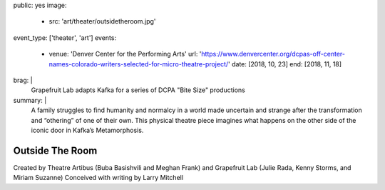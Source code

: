 public: yes
image:
  - src: 'art/theater/outsidetheroom.jpg'
event_type: ['theater', 'art']
events:
  - venue: 'Denver Center for the Performing Arts'
    url: 'https://www.denvercenter.org/dcpas-off-center-names-colorado-writers-selected-for-micro-theatre-project/'
    date: [2018, 10, 23]
    end: [2018, 11, 18]
brag: |
  Grapefruit Lab adapts Kafka
  for a series of DCPA "Bite Size" productions
summary: |
  A family struggles to find humanity and normalcy
  in a world made uncertain and strange
  after the transformation and “othering” of one of their own.
  This physical theatre piece imagines what happens
  on the other side of the iconic door
  in Kafka’s Metamorphosis.


****************
Outside The Room
****************

.. callmacro:: gallery/macros.j2#figure
  :gallery: [
              {
                'video': '<iframe width="560" height="315" src="https://www.youtube.com/embed/aBBnSi5MJ8o" frameborder="0" allow="accelerometer; encrypted-media; gyroscope; picture-in-picture" allowfullscreen></iframe>',
                'size': 'full',
              }
            ]

Created by Theatre Artibus
(Buba Basishvili and Meghan Frank)
and Grapefruit Lab
(Julie Rada, Kenny Storms, and Miriam Suzanne)
Conceived with writing by Larry Mitchell

